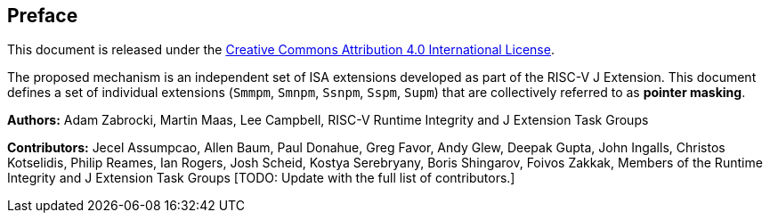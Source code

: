 [colophon]
== Preface

This document is released under the https://creativecommons.org/licenses/by/4.0/[Creative Commons Attribution 4.0 International License].

The proposed mechanism is an independent set of ISA extensions developed as part of the RISC-V J Extension. This document defines a set of individual extensions (`Smmpm`, `Smnpm`, `Ssnpm`, `Sspm`, `Supm`) that are collectively referred to as *pointer masking*.

**Authors:** Adam Zabrocki, Martin Maas, Lee Campbell, RISC-V Runtime Integrity and J Extension Task Groups

**Contributors:** Jecel Assumpcao, Allen Baum, Paul Donahue, Greg Favor, Andy Glew, Deepak Gupta, John Ingalls, Christos Kotselidis, Philip Reames, Ian Rogers, Josh Scheid, Kostya Serebryany, Boris Shingarov, Foivos Zakkak, Members of the Runtime Integrity and J Extension Task Groups [TODO: Update with the full list of contributors.]

